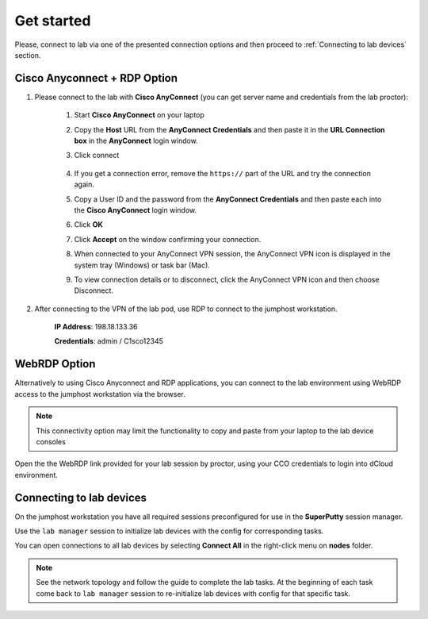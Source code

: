 Get started
===============

Please, connect to lab via one of the presented connection options and then proceed to :ref:`Connecting to lab devices` section.

Cisco Anyconnect + RDP Option
*****************************

#. Please connect to the lab with **Cisco AnyConnect** (you can get server name and credentials from the lab proctor):

    #. Start **Cisco AnyConnect** on your laptop
    #. Copy the **Host** URL from the **AnyConnect Credentials** and then paste it in the **URL Connection box** in the **AnyConnect** login window.
    #. Click connect

        .. image:: assets/anyconnect.png

    #. If you get a connection error, remove the ``https://`` part of the URL and try the connection again.
    #. Copy a User ID and the password from the **AnyConnect Credentials** and then paste each into the **Cisco AnyConnect** login window.
    #. Click **OK**
    #. Click **Accept** on the window confirming your connection.
    #. When connected to your AnyConnect VPN session, the AnyConnect VPN icon is displayed in the system tray (Windows) or task bar (Mac).
    #. To view connection details or to disconnect, click the AnyConnect VPN icon and then choose Disconnect.

#. After connecting to the VPN of the lab pod, use RDP to connect to the jumphost workstation.

    **IP Address**: 198.18.133.36

    **Credentials**: admin / C1sco12345

WebRDP Option
*************

Alternatively to using Cisco Anyconnect and RDP applications, you can connect to the lab environment using WebRDP access to the jumphost workstation via the browser.

.. note:: 

    This connectivity option may limit the functionality to copy and paste from your laptop to the lab device consoles

Open the the WebRDP link provided for your lab session by proctor, using your CCO credentials to login into dCloud environment.

Connecting to lab devices
*************************

On the jumphost workstation you have all required sessions preconfigured for use in the **SuperPutty** session manager. 

Use the ``lab manager`` session to initialize lab devices with the config for corresponding tasks.

You can open connections to all lab devices by selecting **Connect All** in the right-click menu on **nodes** folder.

.. image:: assets/super_putty.png

.. note:: 
    See the network topology and follow the guide to complete the lab tasks. At the beginning of each task come back to ``lab manager`` session to re-initialize lab devices with config for that specific task.